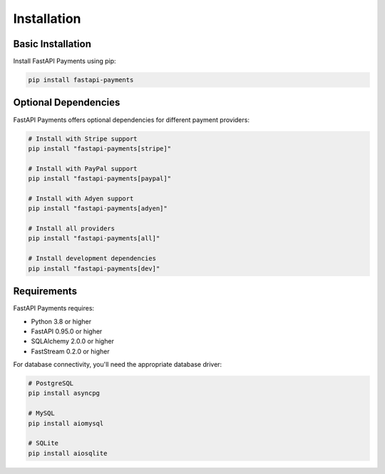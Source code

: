 Installation
===========

Basic Installation
----------------

Install FastAPI Payments using pip:

.. code-block:: bash

   pip install fastapi-payments

Optional Dependencies
-------------------

FastAPI Payments offers optional dependencies for different payment providers:

.. code-block:: bash

   # Install with Stripe support
   pip install "fastapi-payments[stripe]"
   
   # Install with PayPal support
   pip install "fastapi-payments[paypal]"
   
   # Install with Adyen support
   pip install "fastapi-payments[adyen]"
   
   # Install all providers
   pip install "fastapi-payments[all]"
   
   # Install development dependencies
   pip install "fastapi-payments[dev]"

Requirements
-----------

FastAPI Payments requires:

* Python 3.8 or higher
* FastAPI 0.95.0 or higher
* SQLAlchemy 2.0.0 or higher
* FastStream 0.2.0 or higher

For database connectivity, you'll need the appropriate database driver:

.. code-block:: bash

   # PostgreSQL
   pip install asyncpg
   
   # MySQL
   pip install aiomysql
   
   # SQLite
   pip install aiosqlite